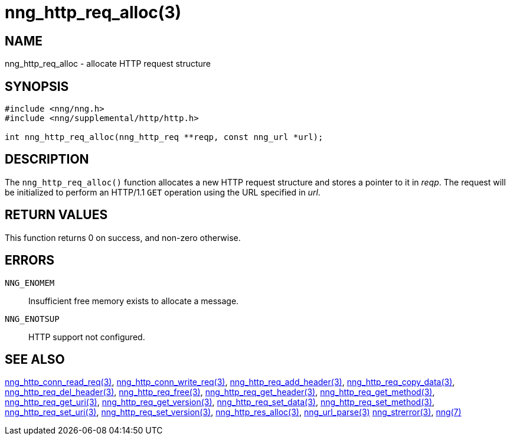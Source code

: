 = nng_http_req_alloc(3)
//
// Copyright 2018 Staysail Systems, Inc. <info@staysail.tech>
// Copyright 2018 Capitar IT Group BV <info@capitar.com>
//
// This document is supplied under the terms of the MIT License, a
// copy of which should be located in the distribution where this
// file was obtained (LICENSE.txt).  A copy of the license may also be
// found online at https://opensource.org/licenses/MIT.
//

== NAME

nng_http_req_alloc - allocate HTTP request structure

== SYNOPSIS

[source, c]
-----------
#include <nng/nng.h>
#include <nng/supplemental/http/http.h>

int nng_http_req_alloc(nng_http_req **reqp, const nng_url *url);
-----------

== DESCRIPTION

The `nng_http_req_alloc()` function allocates a new HTTP request structure
and stores a pointer to it in __reqp__.  The request will be initialized
to perform an HTTP/1.1 `GET` operation using the URL specified in __url__.

== RETURN VALUES

This function returns 0 on success, and non-zero otherwise.

== ERRORS

`NNG_ENOMEM`:: Insufficient free memory exists to allocate a message.
`NNG_ENOTSUP`:: HTTP support not configured.

== SEE ALSO

<<nng_http_conn_read_req#,nng_http_conn_read_req(3)>>,
<<nng_http_conn_write_req#,nng_http_conn_write_req(3)>>,
<<nng_http_req_add_header#,nng_http_req_add_header(3)>>,
<<nng_http_req_copy_data#,nng_http_req_copy_data(3)>>,
<<nng_http_req_del_header#,nng_http_req_del_header(3)>>,
<<nng_http_req_free#,nng_http_req_free(3)>>,
<<nng_http_req_get_header#,nng_http_req_get_header(3)>>,
<<nng_http_req_get_method#,nng_http_req_get_method(3)>>,
<<nng_http_req_get_uri#,nng_http_req_get_uri(3)>>,
<<nng_http_req_get_version#,nng_http_req_get_version(3)>>,
<<nng_http_req_set_data#,nng_http_req_set_data(3)>>,
<<nng_http_req_set_method#,nng_http_req_set_method(3)>>,
<<nng_http_req_set_uri#,nng_http_req_set_uri(3)>>,
<<nng_http_req_set_version#,nng_http_req_set_version(3)>>,
<<nng_http_res_alloc#,nng_http_res_alloc(3)>>,
<<nng_url_parse#,nng_url_parse(3)>>
<<nng_strerror#,nng_strerror(3)>>,
<<nng#,nng(7)>>
